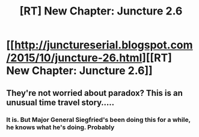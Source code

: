#+TITLE: [RT] New Chapter: Juncture 2.6

* [[http://junctureserial.blogspot.com/2015/10/juncture-26.html][[RT] New Chapter: Juncture 2.6]]
:PROPERTIES:
:Author: AHatfulOfBomb
:Score: 8
:DateUnix: 1445518007.0
:DateShort: 2015-Oct-22
:END:

** They're not worried about paradox? This is an unusual time travel story.....
:PROPERTIES:
:Author: xamueljones
:Score: 1
:DateUnix: 1445544678.0
:DateShort: 2015-Oct-22
:END:

*** It is. But Major General Siegfried's been doing this for a while, he knows what he's doing. Probably
:PROPERTIES:
:Author: AHatfulOfBomb
:Score: 1
:DateUnix: 1445548556.0
:DateShort: 2015-Oct-23
:END:
